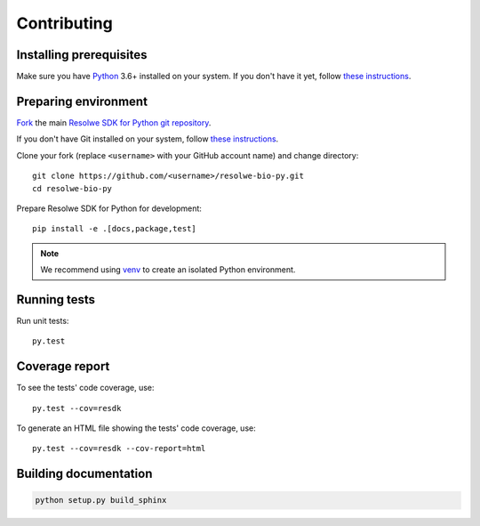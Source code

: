 .. _contributing:

============
Contributing
============

Installing prerequisites
========================

Make sure you have Python_ 3.6+ installed on your system. If you don't
have it yet, follow `these instructions
<https://docs.python.org/3/using/index.html>`__.

.. _Python: https://www.python.org/

Preparing environment
=====================

`Fork <https://help.github.com/articles/fork-a-repo>`__ the main
`Resolwe SDK for Python git repository`_.

If you don't have Git installed on your system, follow `these
instructions <http://git-scm.com/book/en/v2/Getting-Started-Installing-Git>`__.

Clone your fork (replace ``<username>`` with your GitHub account name) and
change directory::

    git clone https://github.com/<username>/resolwe-bio-py.git
    cd resolwe-bio-py

Prepare Resolwe SDK for Python for development::

    pip install -e .[docs,package,test]

.. note::

    We recommend using `venv <http://docs.python.org/3/library/venv.html>`_
    to create an isolated Python environment.

.. _Resolwe SDK for Python git repository: https://github.com/genialis/resolwe-bio-py

Running tests
=============

Run unit tests::

    py.test

Coverage report
===============

To see the tests' code coverage, use::

    py.test --cov=resdk

To generate an HTML file showing the tests' code coverage, use::

    py.test --cov=resdk --cov-report=html

Building documentation
======================

.. code-block:: none

    python setup.py build_sphinx
